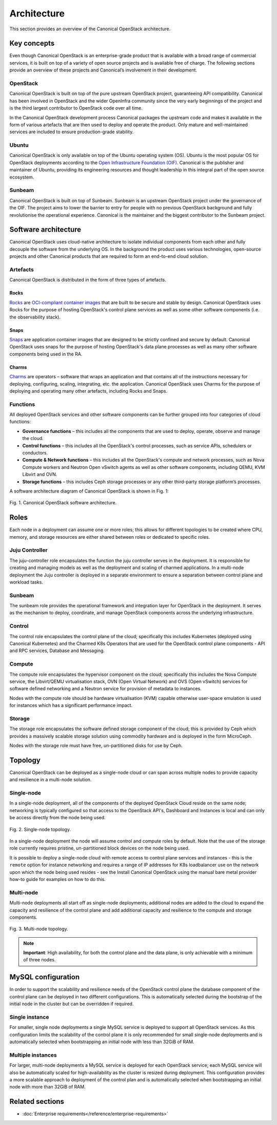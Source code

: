 Architecture
############

This section provides an overview of the Canonical OpenStack architecture.

Key concepts
++++++++++++

Even though Canonical OpenStack is an enterprise-grade product that is available with a broad range of commercial services, it is built on top of a variety of open source projects and is available free of charge. The following sections provide an overview of these projects and Canonical’s involvement in their development.

OpenStack
---------

Canonical OpenStack is built on top of the pure upstream OpenStack project, guaranteeing  API compatibility. Canonical has been involved in OpenStack and the wider OpenInfra community since the very early beginnings of the project and is the third largest contributor to OpenStack code over all time.

In the Canonical OpenStack development process Canonical packages the upstream code and makes it available in the form of various artefacts that are then used to deploy and operate the product. Only mature and well-maintained services are included to ensure production-grade stability.

Ubuntu
------

Canonical OpenStack is only available on top of the Ubuntu operating system (OS). Ubuntu is the most popular OS for OpenStack deployments according to the `Open Infrastructure Foundation (OIF) <https://www.openstack.org/analytics/>`_. Canonical is the publisher and maintainer of Ubuntu, providing its engineering resources and thought leadership in this integral part of the open source ecosystem.

Sunbeam
-------

Canonical OpenStack is built on top of Sunbeam. Sunbeam is an upstream OpenStack project under the governance of the OIF. The project aims to lower the barrier to entry for people with no previous OpenStack background and fully revolutionise the operational experience. Canonical is the maintainer and the biggest contributor to the Sunbeam project.

Software architecture
+++++++++++++++++++++

Canonical OpenStack uses cloud-native architecture to isolate individual components from each other and fully decouple the software from the underlying OS. In the background the product uses various technologies, open-source projects and other Canonical products that are required to form an end-to-end cloud solution.

Artefacts
---------

Canonical OpenStack is distributed in the form of three types of artefacts.

Rocks
^^^^^

`Rocks <https://documentation.ubuntu.com/rockcraft/en/stable/>`_ are `OCI-compliant container images <https://opencontainers.org/about/overview/>`_ that are built to be secure and stable by design. Canonical OpenStack uses Rocks for the purpose of hosting OpenStack's control plane services as well as some other software components (i.e. the observability stack).

Snaps
^^^^^

`Snaps <https://snapcraft.io/docs>`_ are application container images that are designed to be strictly confined and secure by default. Canonical OpenStack uses snaps for the purpose of hosting OpenStack's data plane processes as well as many other software components being used in the RA.

Charms
^^^^^^

`Charms <https://juju.is/docs/sdk>`_ are operators – software that wraps an application and that contains all of the instructions necessary for deploying, configuring, scaling, integrating, etc. the application. Canonical OpenStack uses Charms for the purpose of deploying and operating many other artefacts, including Rocks and Snaps.

Functions
---------

All deployed OpenStack services and other software components can be further grouped into four categories of cloud functions:

* **Governance functions** – this includes all the components that are used to deploy, operate, observe and manage the cloud.
* **Control functions** – this includes all the OpenStack's control processes, such as service APIs, schedulers or conductors.
* **Compute & Network functions** – this includes all the OpenStack's compute and network processes, such as Nova Compute workers and Neutron Open vSwitch agents as well as other software components, including QEMU, KVM Libvirt and OVN.
* **Storage functions** – this includes Ceph storage processes or any other third-party storage platform’s processes.
  
A software architecture diagram of Canonical OpenStack is shown in Fig. 1:

.. figure:: images/canonical-openstack-software-architecture.png
   :align: center

   ..

   Fig. 1. Canonical OpenStack software architecture.

.. TODO: Replace the Fig. 1 image with the one created by the Design team

Roles
+++++

Each node in a deployment can assume one or more roles; this allows for different topologies to be created where CPU, memory, and storage resources are either shared between roles or dedicated to specific roles.

Juju Controller
---------------

The juju-controller role encapsulates the function the juju controller
serves in the deployment. It is responsible for creating and managing
models as well as the deployment and scaling of charmed applications.
In a multi-node deployment the Juju controller is deployed in a separate
environment to ensure a separation between control plane and workload
tasks.

Sunbeam
-------

The sunbeam role provides the operational framework and integration
layer for OpenStack in the deployment. It serves as the mechanism to
deploy, coordinate, and manage OpenStack components across the
underlying infrastructure.

Control
-------

The control role encapsulates the control plane of the cloud;
specifically this includes Kubernetes (deployed using Canonical
Kubernetes) and the Charmed K8s Operators that are used for the
OpenStack control plane components - API and RPC services, Database and
Messaging.

Compute
-------

The compute role encapsulates the hypervisor component on the cloud;
specifically this includes the Nova Compute service, the Libvirt/QEMU
virtualisation stack, OVN (Open Virtual Network) and OVS (Open vSwitch)
services for software defined networking and a Neutron service for
provision of metadata to instances.

Nodes with the compute role should be hardware virtualisation (KVM) capable
otherwise user-space emulation is used for instances which has a significant
performance impact.

Storage
-------

The storage role encapsulates the software defined storage component of the cloud; this is provided by Ceph which provides a massively scalable storage solution using commodity hardware and is deployed in the form MicroCeph.

Nodes with the storage role must have free, un-partitioned disks for use by Ceph.

Topology
++++++++

Canonical OpenStack can be deployed as a single-node cloud or can span across multiple nodes to provide capacity and resilience in a multi-node solution.

Single-node
-----------

In a single-node deployment, all of the components of the deployed OpenStack Cloud reside on the same node; networking is typically configured so that access to the OpenStack API's, Dashboard and Instances is local and can only be access directly from the node being used.

.. figure:: images/single-node-topology.png
   :align: center

   ..

   Fig. 2. Single-node topology.

.. TODO: Replace the Fig. 2 image with the one created by the Design team

In a single-node deployment the node will assume control and compute roles by default. Note that the use of the storage role currently requires pristine, un-partitioned block devices on the node being used.

It is possible to deploy a single-node cloud with remote access to control plane services and instances - this is the ``remote`` option for instance networking and requires a range of IP addresses for K8s loadbalancer use on the network upon which the node being used resides - see the Install Canonical OpenStack using the manual bare metal provider how-to guide for examples on how to do this.

.. TODO: Add a link to the Install Canonical OpenStack using the manual bare metal provider how-to guide

Multi-node
----------

Multi-node deployments all start off as single-node deployments; additional nodes are added to the cloud to expand the capacity and resilience of the control plane and add additional capacity and resilience to the compute and storage components.

.. figure:: images/multi-node-topology.png
   :align: center

   ..

   Fig. 3. Multi-node topology.

.. TODO: Replace the Fig. 3 image with the one created by the Design team

.. note ::

   **Important**: High availability, for both the control plane and the data plane, is only achievable with a minimum of three nodes.

MySQL configuration
+++++++++++++++++++

In order to support the scalability and resilience needs of the OpenStack control plane the database component of the control plane can be deployed in two different configurations. This is automatically selected during the bootstrap of the initial node in the cluster but can be overridden if required.

Single instance
---------------

For smaller, single node deployments a single MySQL service is deployed to support all OpenStack services. As this configuration limits the scalability of the control plane it is only recommended for small single-node deployments and is automatically selected when bootstrapping an initial node with less than 32GiB of RAM.

Multiple instances
------------------

For larger, multi-node deployments a MySQL service is deployed for each OpenStack service; each MySQL service will also be automatically scaled for high-availability as the cluster is resized during deployment. This configuration provides a more scalable approach to deployment of the control plan and is automatically selected when bootstrapping an initial node with more than 32GiB of RAM.

Related sections
++++++++++++++++

* :doc:`Enterprise requirements</reference/enterprise-requirements>`

